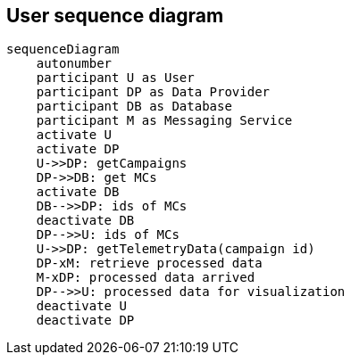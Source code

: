 == User sequence diagram

[mermaid]
----
sequenceDiagram
    autonumber
    participant U as User
    participant DP as Data Provider
    participant DB as Database
    participant M as Messaging Service
    activate U
    activate DP
    U->>DP: getCampaigns
    DP->>DB: get MCs
    activate DB 
    DB-->>DP: ids of MCs
    deactivate DB
    DP-->>U: ids of MCs 
    U->>DP: getTelemetryData(campaign id)
    DP-xM: retrieve processed data
    M-xDP: processed data arrived
    DP-->>U: processed data for visualization
    deactivate U
    deactivate DP 
----
